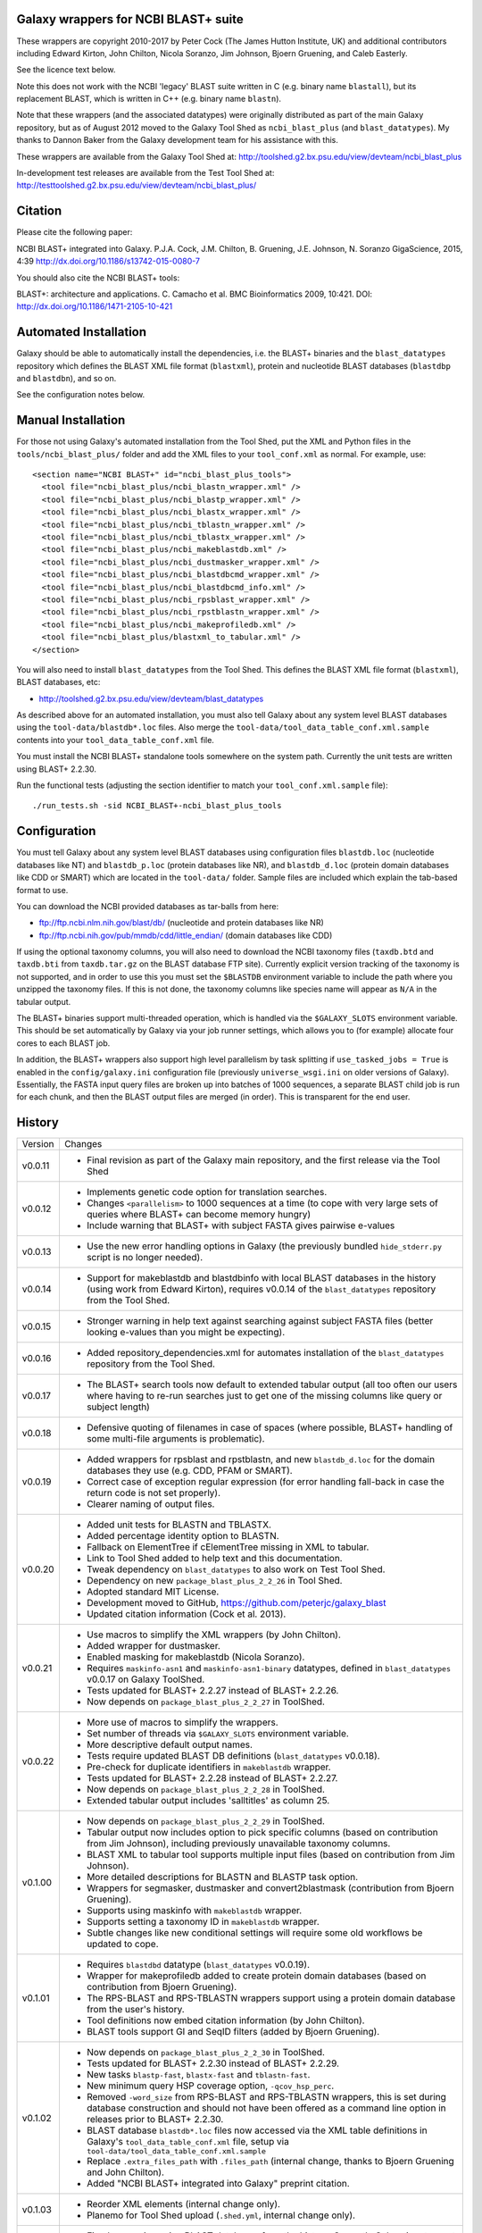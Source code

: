 Galaxy wrappers for NCBI BLAST+ suite
=====================================

These wrappers are copyright 2010-2017 by Peter Cock (The James Hutton Institute,
UK) and additional contributors including Edward Kirton, John Chilton,
Nicola Soranzo, Jim Johnson, Bjoern Gruening, and Caleb Easterly.

See the licence text below.

Note this does not work with the NCBI 'legacy' BLAST suite written in C
(e.g. binary name ``blastall``), but its replacement BLAST, which is
written in C++ (e.g. binary name ``blastn``).

Note that these wrappers (and the associated datatypes) were originally
distributed as part of the main Galaxy repository, but as of August 2012
moved to the Galaxy Tool Shed as ``ncbi_blast_plus`` (and ``blast_datatypes``).
My thanks to Dannon Baker from the Galaxy development team for his assistance
with this.

These wrappers are available from the Galaxy Tool Shed at:
http://toolshed.g2.bx.psu.edu/view/devteam/ncbi_blast_plus

In-development test releases are available from the Test Tool Shed at:
http://testtoolshed.g2.bx.psu.edu/view/devteam/ncbi_blast_plus/


Citation
========

Please cite the following paper:

NCBI BLAST+ integrated into Galaxy.
P.J.A. Cock, J.M. Chilton, B. Gruening, J.E. Johnson, N. Soranzo
GigaScience, 2015, 4:39 http://dx.doi.org/10.1186/s13742-015-0080-7

You should also cite the NCBI BLAST+ tools:

BLAST+: architecture and applications.
C. Camacho et al. BMC Bioinformatics 2009, 10:421.
DOI: http://dx.doi.org/10.1186/1471-2105-10-421


Automated Installation
======================

Galaxy should be able to automatically install the dependencies, i.e. the
BLAST+ binaries and the ``blast_datatypes`` repository which defines the
BLAST XML file format (``blastxml``), protein and nucleotide BLAST databases
(``blastdbp`` and ``blastdbn``), and so on.

See the configuration notes below.

Manual Installation
===================

For those not using Galaxy's automated installation from the Tool Shed, put
the XML and Python files in the ``tools/ncbi_blast_plus/`` folder and add the
XML files to your ``tool_conf.xml`` as normal.  For example, use::

  <section name="NCBI BLAST+" id="ncbi_blast_plus_tools">
    <tool file="ncbi_blast_plus/ncbi_blastn_wrapper.xml" />
    <tool file="ncbi_blast_plus/ncbi_blastp_wrapper.xml" />
    <tool file="ncbi_blast_plus/ncbi_blastx_wrapper.xml" />
    <tool file="ncbi_blast_plus/ncbi_tblastn_wrapper.xml" />
    <tool file="ncbi_blast_plus/ncbi_tblastx_wrapper.xml" />
    <tool file="ncbi_blast_plus/ncbi_makeblastdb.xml" />
    <tool file="ncbi_blast_plus/ncbi_dustmasker_wrapper.xml" />
    <tool file="ncbi_blast_plus/ncbi_blastdbcmd_wrapper.xml" />
    <tool file="ncbi_blast_plus/ncbi_blastdbcmd_info.xml" />
    <tool file="ncbi_blast_plus/ncbi_rpsblast_wrapper.xml" />
    <tool file="ncbi_blast_plus/ncbi_rpstblastn_wrapper.xml" />
    <tool file="ncbi_blast_plus/ncbi_makeprofiledb.xml" />
    <tool file="ncbi_blast_plus/blastxml_to_tabular.xml" />
  </section>

You will also need to install ``blast_datatypes`` from the Tool Shed. This
defines the BLAST XML file format (``blastxml``), BLAST databases, etc:

* http://toolshed.g2.bx.psu.edu/view/devteam/blast_datatypes

As described above for an automated installation, you must also tell Galaxy
about any system level BLAST databases using the ``tool-data/blastdb*.loc``
files. Also merge the ``tool-data/tool_data_table_conf.xml.sample`` contents
into your ``tool_data_table_conf.xml`` file.

You must install the NCBI BLAST+ standalone tools somewhere on the system
path. Currently the unit tests are written using BLAST+ 2.2.30.

Run the functional tests (adjusting the section identifier to match your
``tool_conf.xml.sample`` file)::

    ./run_tests.sh -sid NCBI_BLAST+-ncbi_blast_plus_tools

Configuration
=============

You must tell Galaxy about any system level BLAST databases using configuration
files ``blastdb.loc`` (nucleotide databases like NT) and ``blastdb_p.loc``
(protein databases like NR), and ``blastdb_d.loc`` (protein domain databases
like CDD or SMART) which are located in the ``tool-data/`` folder. Sample
files are included which explain the tab-based format to use.

You can download the NCBI provided databases as tar-balls from here:

* ftp://ftp.ncbi.nlm.nih.gov/blast/db/ (nucleotide and protein databases like NR)
* ftp://ftp.ncbi.nih.gov/pub/mmdb/cdd/little_endian/ (domain databases like CDD)

If using the optional taxonomy columns, you will also need to download the
NCBI taxonomy files (``taxdb.btd`` and ``taxdb.bti`` from ``taxdb.tar.gz`` on
the BLAST database FTP site). Currently explicit version tracking of the
taxonomy is not supported, and in order to use this you must set the
``$BLASTDB`` environment variable to include the path where you unzipped the
taxonomy files. If this is not done, the taxonomy columns like species name
will appear as ``N/A`` in the tabular output.

The BLAST+ binaries support multi-threaded operation, which is handled via the
``$GALAXY_SLOTS`` environment variable. This should be set automatically by
Galaxy via your job runner settings, which allows you to (for example) allocate
four cores to each BLAST job.

In addition, the BLAST+ wrappers also support high level parallelism by task
splitting if ``use_tasked_jobs = True`` is enabled in the ``config/galaxy.ini``
configuration file (previously ``universe_wsgi.ini`` on older versions of
Galaxy). Essentially, the FASTA input query files are broken up into
batches of 1000 sequences, a separate BLAST child job is run for each chunk,
and then the BLAST output files are merged (in order). This is transparent
for the end user.

History
=======

======= ======================================================================
Version Changes
------- ----------------------------------------------------------------------
v0.0.11 - Final revision as part of the Galaxy main repository, and the
          first release via the Tool Shed
v0.0.12 - Implements genetic code option for translation searches.
        - Changes ``<parallelism>`` to 1000 sequences at a time (to cope with
          very large sets of queries where BLAST+ can become memory hungry)
        - Include warning that BLAST+ with subject FASTA gives pairwise
          e-values
v0.0.13 - Use the new error handling options in Galaxy (the previously
          bundled ``hide_stderr.py`` script is no longer needed).
v0.0.14 - Support for makeblastdb and blastdbinfo with local BLAST databases
          in the history (using work from Edward Kirton), requires v0.0.14
          of the ``blast_datatypes`` repository from the Tool Shed.
v0.0.15 - Stronger warning in help text against searching against subject
          FASTA files (better looking e-values than you might be expecting).
v0.0.16 - Added repository_dependencies.xml for automates installation of the
          ``blast_datatypes`` repository from the Tool Shed.
v0.0.17 - The BLAST+ search tools now default to extended tabular output
          (all too often our users where having to re-run searches just to
          get one of the missing columns like query or subject length)
v0.0.18 - Defensive quoting of filenames in case of spaces (where possible,
          BLAST+ handling of some multi-file arguments is problematic).
v0.0.19 - Added wrappers for rpsblast and rpstblastn, and new ``blastdb_d.loc``
          for the domain databases they use (e.g. CDD, PFAM or SMART).
        - Correct case of exception regular expression (for error handling
          fall-back in case the return code is not set properly).
        - Clearer naming of output files.
v0.0.20 - Added unit tests for BLASTN and TBLASTX.
        - Added percentage identity option to BLASTN.
        - Fallback on ElementTree if cElementTree missing in XML to tabular.
        - Link to Tool Shed added to help text and this documentation.
        - Tweak dependency on ``blast_datatypes`` to also work on Test Tool Shed.
        - Dependency on new ``package_blast_plus_2_2_26`` in Tool Shed.
        - Adopted standard MIT License.
        - Development moved to GitHub, https://github.com/peterjc/galaxy_blast
        - Updated citation information (Cock et al. 2013).
v0.0.21 - Use macros to simplify the XML wrappers (by John Chilton).
        - Added wrapper for dustmasker.
        - Enabled masking for makeblastdb (Nicola Soranzo).
        - Requires ``maskinfo-asn1`` and ``maskinfo-asn1-binary`` datatypes,
          defined in ``blast_datatypes`` v0.0.17  on Galaxy ToolShed.
        - Tests updated for BLAST+ 2.2.27 instead of BLAST+ 2.2.26.
        - Now depends on ``package_blast_plus_2_2_27`` in ToolShed.
v0.0.22 - More use of macros to simplify the wrappers.
        - Set number of threads via ``$GALAXY_SLOTS`` environment variable.
        - More descriptive default output names.
        - Tests require updated BLAST DB definitions (``blast_datatypes`` v0.0.18).
        - Pre-check for duplicate identifiers in ``makeblastdb`` wrapper.
        - Tests updated for BLAST+ 2.2.28 instead of BLAST+ 2.2.27.
        - Now depends on ``package_blast_plus_2_2_28`` in ToolShed.
        - Extended tabular output includes 'salltitles' as column 25.
v0.1.00 - Now depends on ``package_blast_plus_2_2_29`` in ToolShed.
        - Tabular output now includes option to pick specific columns
          (based on contribution from Jim Johnson), including previously
          unavailable taxonomy columns.
        - BLAST XML to tabular tool supports multiple input files
          (based on contribution from Jim Johnson).
        - More detailed descriptions for BLASTN and BLASTP task option.
        - Wrappers for segmasker, dustmasker and convert2blastmask
          (contribution from Bjoern Gruening).
        - Supports using maskinfo with ``makeblastdb`` wrapper.
        - Supports setting a taxonomy ID in ``makeblastdb`` wrapper.
        - Subtle changes like new conditional settings will require some old
          workflows be updated to cope.
v0.1.01 - Requires ``blastdbd`` datatype (``blast_datatypes`` v0.0.19).
        - Wrapper for makeprofiledb added to create protein domain databases
          (based on contribution from Bjoern Gruening).
        - The RPS-BLAST and RPS-TBLASTN wrappers support using a protein
          domain database from the user's history.
        - Tool definitions now embed citation information (by John Chilton).
        - BLAST tools support GI and SeqID filters (added by Bjoern Gruening).
v0.1.02 - Now depends on ``package_blast_plus_2_2_30`` in ToolShed.
        - Tests updated for BLAST+ 2.2.30 instead of BLAST+ 2.2.29.
        - New tasks ``blastp-fast``, ``blastx-fast`` and ``tblastn-fast``.
        - New minimum query HSP coverage option, ``-qcov_hsp_perc``.
        - Removed ``-word_size`` from RPS-BLAST and RPS-TBLASTN wrappers, this
          is set during database construction and should not have been offered
          as a command line option in releases prior to BLAST+ 2.2.30.
        - BLAST database ``blastdb*.loc`` files now accessed via the XML
          table definitions in Galaxy's ``tool_data_table_conf.xml`` file,
          setup via ``tool-data/tool_data_table_conf.xml.sample``
        - Replace ``.extra_files_path`` with ``.files_path`` (internal change,
          thanks to Bjoern Gruening and John Chilton).
        - Added "NCBI BLAST+ integrated into Galaxy" preprint citation.
v0.1.03 - Reorder XML elements (internal change only).
        - Planemo for Tool Shed upload (``.shed.yml``, internal change only).
v0.1.04 - Fixed regression using BLAST databases from the history. Currently
          Galaxy inputs must still use ``.extra_files_path`` rather than the
          more consise ``.extra_files`` available for output files (Issue #69)
v0.1.05 - Define ``parallelism`` tag via a macro (internal change only).
        - Define wrapper versions via a macro (internal change only).
        - Update citation information now GigaScience paper is out.
v0.1.06 - Now depends on ``package_blast_plus_2_2_31`` in ToolShed.
        - Tests updated for BLAST+ 2.2.31 instead of BLAST+ 2.2.30.
v0.1.07 - Re-enabled some ``*.loc`` file tests (these had not been supported
          on the Tool Shed test framework, but that is not currently in use).
        - Fixed macro problem with version field in blastxml_to_tabular.xml
          (contribution from Bjoern Gruening and Daniel Blankenberg).
v0.1.08 - Allow searching against multiple locally installed databases
          (contribution from Gildas Le Corguillé and Emma Prudent).
        - Minor XML and Python style changes (internal change only).
        - Set ``allow_duplicate_entries="False"`` in sample configuration file
          ``tool_data_table_conf.xml``.
        - Fix identifers with pipes in ``blastdbcmd`` wrapper (Devon Ryan).
v0.2.00 - Updated for NCBI BLAST+ 2.5.0, where GI numbers are less visible,
          tabular output changes with `-parse_deflines`, and percentage
          identifies are now given to 3dp rather than 2dp.
        - Depends on ``package_blast_plus_2_5_0`` in ToolShed, or BioConda.
        - ``blastxml_to_tabular`` now also gives percentage idenity to 3dp.
        - Removed never-used binary and Python module dependency declarations
          (internal change only).
v0.2.01 - Use ``<command detect_errors="aggressive">`` (internal change only).
        - Single quote command line arguments (internal change only).
        - Show BLAST command line argument corresponding to each tool
          parameter (contribution from Nicola Soranzo).
        - Add ``-max_hsps`` option (contribution from Nicola Soranzo).
        - Add ``-use_sw_tback`` option for BLASTP (Nicola Soranzo).
v0.2.02 - Document the BLAST+ 2.5.0 change in the standard 12 column output
          from ``qseqid,sseqid,...`` to ``qacc,sacc,...`` instead.
        - Support for per-matrix recommended gaps settings (``-gapopen`` and
          ``-gapextend``, contribution from Caleb Easterly and Jim Johnson).
        - Support for ``-window_size``, ``-threshold``, ``-comp_based_stats``
          and revising ``-word_size`` to avoid using zero to mean  default
          (contribution from Caleb Easterly).
======= ======================================================================


Bug Reports
===========

You can file an issue here https://github.com/peterjc/galaxy_blast/issues or ask
us on the Galaxy development list http://lists.bx.psu.edu/listinfo/galaxy-dev


Developers
==========

This script and related tools were originally developed on the 'tools' branch
of the following Mercurial repository:
https://bitbucket.org/peterjc/galaxy-central/

As of July 2013, development is continuing on a dedicated GitHub repository:
https://github.com/peterjc/galaxy_blast

For pushing a release to the test or main "Galaxy Tool Shed", use the following
Planemo commands (which requires you have set your Tool Shed access details in
``~/.planemo.yml`` and that you have access rights on the Tool Shed)::

    $ planemo shed_update -t testtoolshed --check_diff tools/ncbi_blast_plus/
    ...

or::

    $ planemo shed_update -t toolshed --check_diff tools/ncbi_blast_plus/
    ...

To just build and check the tar ball, use::

    $ planemo shed_upload --tar_only tools/ncbi_blast_plus/
    ...
    $ tar -tzf shed_upload.tar.gz
    test-data/blastdb.loc
    ...
    tools/ncbi_blast_plus/tool_dependencies.xml
    $ tar -tzf shed_upload.tar.gz | wc -l
    117

This simplifies ensuring a consistent set of files is bundled each time,
including all the relevant test files.

When updating the version of BLAST+, many of the sample data files used for
the unit tests must be regenerated. This script automates that task::

    $ tools/ncbi_blast_plus/update_test_files.sh


Licence (MIT)
=============

Permission is hereby granted, free of charge, to any person obtaining a copy
of this software and associated documentation files (the "Software"), to deal
in the Software without restriction, including without limitation the rights
to use, copy, modify, merge, publish, distribute, sublicense, and/or sell
copies of the Software, and to permit persons to whom the Software is
furnished to do so, subject to the following conditions:

The above copyright notice and this permission notice shall be included in
all copies or substantial portions of the Software.

THE SOFTWARE IS PROVIDED "AS IS", WITHOUT WARRANTY OF ANY KIND, EXPRESS OR
IMPLIED, INCLUDING BUT NOT LIMITED TO THE WARRANTIES OF MERCHANTABILITY,
FITNESS FOR A PARTICULAR PURPOSE AND NONINFRINGEMENT. IN NO EVENT SHALL THE
AUTHORS OR COPYRIGHT HOLDERS BE LIABLE FOR ANY CLAIM, DAMAGES OR OTHER
LIABILITY, WHETHER IN AN ACTION OF CONTRACT, TORT OR OTHERWISE, ARISING FROM,
OUT OF OR IN CONNECTION WITH THE SOFTWARE OR THE USE OR OTHER DEALINGS IN
THE SOFTWARE.
